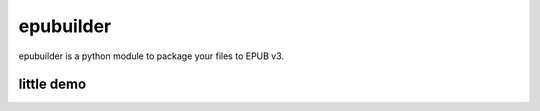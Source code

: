 epubuilder
==========

epubuilder is a python module to package your files to EPUB v3.


little demo
-----------
